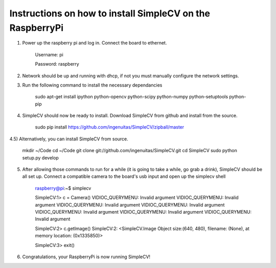 Instructions on how to install SimpleCV on the RaspberryPi
==========================================================

1) Power up the raspberry pi and log in. Connect the 
   board to ethernet.

	Username: pi

	Password: raspberry

2) Network should be up and running with dhcp, if not
   you must manually configure the network settings.

3) Run the following command to install the necessary dependancies

	sudo apt-get install ipython python-opencv python-scipy python-numpy python-setuptools python-pip

4) SimpleCV should now be ready to install. Download SimpleCV from github 
   and install from the source.

	sudo pip install https://github.com/ingenuitas/SimpleCV/zipball/master

4.5) Alternatively, you can install SimpleCV from source.

	mkdir ~/Code
	cd ~/Code
	git clone git://github.com/ingenuitas/SimpleCV.git
	cd SimpleCV
	sudo python setup.py develop
	
5) After allowing those commands to run for a while (it is going to take a while, go
   grab a drink), SimpleCV should be all set up. Connect a compatible camera to the
   board's usb input and open up the simplecv shell

	raspberry@pi:~$ simplecv

	SimpleCV:1> c = Camera()
	VIDIOC_QUERYMENU: Invalid argument
	VIDIOC_QUERYMENU: Invalid argument
	VIDIOC_QUERYMENU: Invalid argument
	VIDIOC_QUERYMENU: Invalid argument
	VIDIOC_QUERYMENU: Invalid argument
	VIDIOC_QUERYMENU: Invalid argument
	VIDIOC_QUERYMENU: Invalid argument

	SimpleCV:2> c.getImage()
	SimpleCV:2: <SimpleCV.Image Object size:(640, 480), filename: (None), at memory location: (0x1335850)>

	SimpleCV:3> exit()

6) Congratulations, your RaspberryPi is now running SimpleCV!
